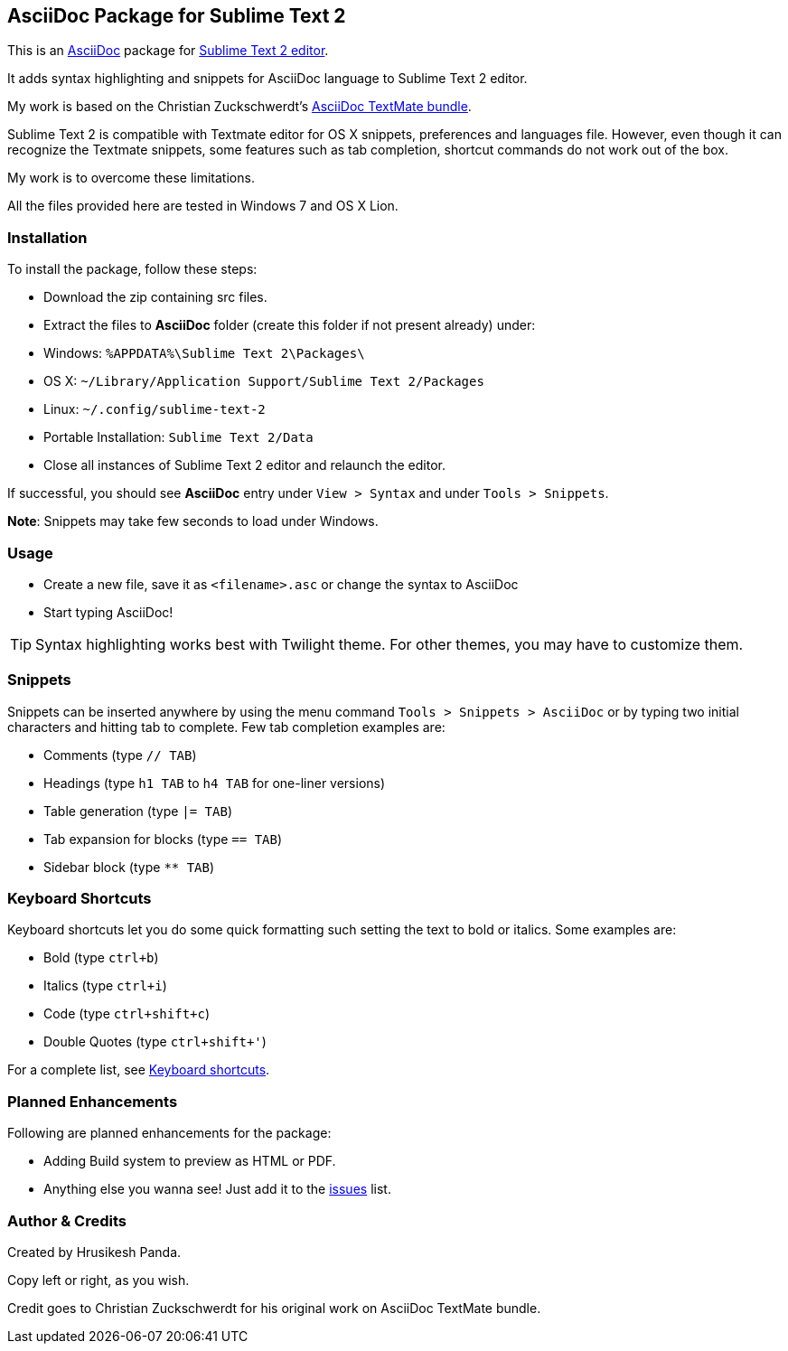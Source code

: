 == AsciiDoc Package for Sublime Text 2 ==
This is an http://www.methods.co.nz/asciidoc[AsciiDoc] package for http://www.sublimetext.com[Sublime Text 2 editor].

It adds syntax highlighting and snippets for AsciiDoc language to Sublime Text 2 editor.

My work is based on the Christian Zuckschwerdt's https://github.com/zuckschwerdt/asciidoc.tmbundle[AsciiDoc TextMate bundle].

Sublime Text 2 is compatible with Textmate editor for OS X snippets, preferences and languages file. 
However, even though it can recognize the Textmate snippets, some features such as tab completion, shortcut commands do not work out of the box.

My work is to overcome these limitations.

All the files provided here are tested in Windows 7 and OS X Lion. 

=== Installation ===

To install the package, follow these steps:

 - Download the zip containing src files.
 - Extract the files to *AsciiDoc* folder (create this folder if not present already) under:
	- Windows: `%APPDATA%\Sublime Text 2\Packages\`    
	- OS X: `~/Library/Application Support/Sublime Text 2/Packages`
	- Linux: `~/.config/sublime-text-2`
	- Portable Installation: `Sublime Text 2/Data`   
 - Close all instances of Sublime Text 2 editor and relaunch the editor.  

If successful, you should see **AsciiDoc** entry under `View > Syntax` and under `Tools > Snippets`.

**Note**: Snippets may take few seconds to load under Windows.

=== Usage ===

 - Create a new file, save it as `<filename>.asc` or change the syntax to AsciiDoc
 - Start typing AsciiDoc!

[TIP]
===========
Syntax highlighting works best with Twilight theme. 
For other themes, you may have to customize them. 
===========

=== Snippets ===

Snippets can be inserted anywhere by using the menu command `Tools > Snippets > AsciiDoc` or by typing two initial characters and hitting tab to complete.
Few tab completion examples are:

 - Comments (type `// TAB`)
 - Headings (type `h1 TAB` to `h4 TAB` for one-liner versions)
 - Table generation (type `|= TAB`) 
 - Tab expansion for blocks (type `== TAB`)  
 - Sidebar block (type `** TAB`)    

=== Keyboard Shortcuts ===

Keyboard shortcuts let you do some quick formatting such setting the text to bold or italics.
Some examples are:
 
 - Bold (type `ctrl+b`)
 - Italics (type `ctrl+i`)
 - Code (type `ctrl+shift+c`)
 - Double Quotes (type `ctrl+shift+'`)

For a complete list, see https://github.com/mrchief/AsciiDoc.SublimeText2.Package/blob/master/docs/shortcuts.asciidoc[Keyboard shortcuts].

=== Planned Enhancements ===

Following are planned enhancements for the package:

 - Adding Build system to preview as HTML or PDF.
 - Anything else you wanna see! Just add it to the https://github.com/mrchief/AsciiDoc.SublimeText2.Package/issues[issues] list.
                                                   
    

=== Author & Credits ===

Created by Hrusikesh Panda. 

Copy left or right, as you wish.                                         

Credit goes to Christian Zuckschwerdt for his original work on AsciiDoc TextMate bundle.